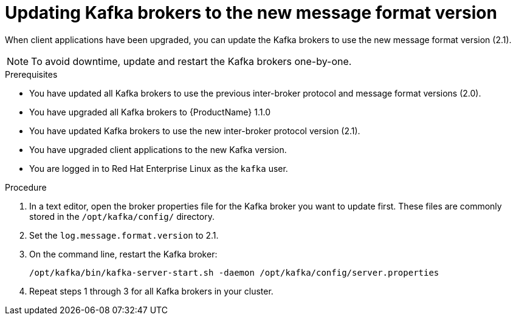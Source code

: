 // Module included in the following assemblies:
//
// assembly-upgrade-1-1-0.adoc

[id='proc-updating-kafka-brokers-to-new-message-format-version-{context}']

= Updating Kafka brokers to the new message format version

When client applications have been upgraded, you can update the Kafka brokers to use the new message format version (2.1). 

NOTE: To avoid downtime, update and restart the Kafka brokers one-by-one.

.Prerequisites

* You have updated all Kafka brokers to use the previous inter-broker protocol and message format versions (2.0).
* You have upgraded all Kafka brokers to {ProductName} 1.1.0
* You have updated Kafka brokers to use the new inter-broker protocol version (2.1).
* You have upgraded client applications to the new Kafka version.
* You are logged in to Red Hat Enterprise Linux as the `kafka` user.

.Procedure

. In a text editor, open the broker properties file for the Kafka broker you want to update first. These files are commonly stored in the `/opt/kafka/config/` directory.

. Set the `log.message.format.version` to 2.1.

. On the command line, restart the Kafka broker:
+
[source,shell,subs=+quotes]
----
/opt/kafka/bin/kafka-server-start.sh -daemon /opt/kafka/config/server.properties
----

. Repeat steps 1 through 3 for all Kafka brokers in your cluster.